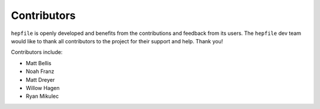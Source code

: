 Contributors
==============

``hepfile`` is openly developed and benefits from the contributions and feedback
from its users.
The ``hepfile`` dev team would like to thank all contributors to the project for
their support and help.
Thank you!

Contributors include:

- Matt Bellis
- Noah Franz
- Matt Dreyer
- Willow Hagen
- Ryan Mikulec

